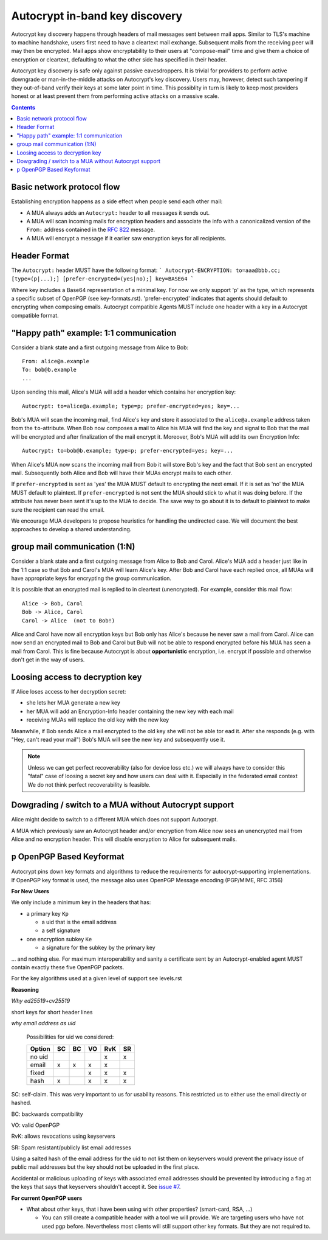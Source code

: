 Autocrypt in-band key discovery
===============================

Autocrypt key discovery happens through headers of mail messages sent between mail apps. Similar to TLS's machine to machine handshake, users first need to have a cleartext mail exchange.  Subsequent mails from the receiving peer will may then be encrypted.  Mail apps show encryptability to their users at "compose-mail" time and give them a choice of encryption or cleartext, defaulting to what the other side has specified in their header.

Autocrypt key discovery is safe only against passive eavesdroppers. It is trivial for providers to perform active downgrade or man-in-the-middle attacks on Autocrypt's key discovery.  Users may, however, detect such tampering if they out-of-band verify their keys at some later point in time.  This possiblity in turn is likely to keep most providers honest or at least prevent them from performing active attacks on a massive scale.

.. contents::

Basic network protocol flow
---------------------------

Establishing encryption happens as a side effect when people send each other mail:

- A MUA always adds an ``Autocrypt:`` header to all messages it
  sends out.

- A MUA will scan incoming mails for encryption headers and associate
  the info with a canonicalized version of the ``From:`` address contained
  in the :rfc:`822` message.

- A MUA will encrypt a message if it earlier saw encryption keys for all
  recipients.

Header Format
-------------

The ``Autocrypt:`` header MUST have the following format:
```
Autocrypt-ENCRYPTION: to=aaa@bbb.cc; [type=(p|...);] [prefer-encrypted=(yes|no);] key=BASE64
```

Where key includes a Base64 representation of a minimal key. For now we only support 'p' as the type, which represents a specific subset of OpenPGP (see key-formats.rst).
'prefer-encrypted' indicates that agents should default to encrypting when composing emails.
Autocrypt compatible Agents MUST include one header with a key in a Autocrypt compatible format.

"Happy path" example: 1:1 communication
---------------------------------------

Consider a blank state and a first outgoing message from Alice to Bob::

    From: alice@a.example
    To: bob@b.example
    ...

Upon sending this mail, Alice's MUA will add a header which contains her
encryption key::

    Autocrypt: to=alice@a.example; type=p; prefer-encrypted=yes; key=...

Bob's MUA will scan the incoming mail, find Alice's key and store it associated
to the ``alice@a.example`` address taken from the ``to``-attribute.
When Bob now composes a mail to Alice his MUA will find the key and signal to
Bob that the mail will be encrypted and after finalization of the mail encrypt
it.  Moreover, Bob's MUA will add its own Encryption Info::

    Autocrypt: to=bob@b.example; type=p; prefer-encrypted=yes; key=...

When Alice's MUA now scans the incoming mail from Bob it will store
Bob's key and the fact that Bob sent an encrypted mail.  Subsequently
both Alice and Bob will have their MUAs encrypt mails to each other.

If ``prefer-encrypted`` is sent as 'yes' the MUA MUST default to encrypting
the next email. If it is set as 'no' the MUA MUST default to plaintext.
If ``prefer-encrypted`` is not sent the MUA should stick to what it was doing
before. If the attribute has never been sent it's up to the MUA to decide. The
save way to go about it is to default to plaintext to make sure the recipient
can read the email.

We encourage MUA developers to propose heuristics for handling the undirected
case. We will document the best approaches to develop a shared understanding.

group mail communication (1:N)
------------------------------------------

Consider a blank state and a first outgoing message from Alice to Bob
and Carol.  Alice's MUA add a header just like in the 1:1 case so
that Bob and Carol's MUA will learn Alice's key.  After Bob and Carol
have each replied once, all MUAs will have appropriate keys for
encrypting the group communication.

It is possible that an encrypted mail is replied to in cleartext (unencrypted).
For example, consider this mail flow::

    Alice -> Bob, Carol
    Bob -> Alice, Carol
    Carol -> Alice  (not to Bob!)

Alice and Carol have now all encryption keys but Bob only has Alice's
because he never saw a mail from Carol.  Alice can now send an encrypted
mail to Bob and Carol but Bub will not be able to respond encrypted
before his MUA has seen a mail from Carol.  This is fine because Autocrypt
is about **opportunistic** encryption, i.e. encrypt if possible and
otherwise don't get in the way of users.


Loosing access to decryption key
-------------------------------------------

If Alice loses access to her decryption secret:

- she lets her MUA generate a new key

- her MUA will add an Encryption-Info header containing the new key with each mail

- receiving MUAs will replace the old key with the new key

Meanwhile, if Bob sends Alice a mail encrypted to the old key she will
not be able tor ead it.  After she responds (e.g. with "Hey, can't read
your mail") Bob's MUA will see the new key and subsequently use it.

.. todo::

    Check if we can encrypt a mime mail such that non-decrypt-capable clients
    will show a message that helps Alice to reply in the suggested way.  We don't
    want people to read handbooks before using Autocrypt so any guidance we can
    "automatically" provide in case of errors is good.

.. note::

    Unless we can get perfect recoverability (also for device loss etc.) we will
    always have to consider this "fatal" case of loosing a secret key and how
    users can deal with it.  Especially in the federated email context We do
    not think perfect recoverability is feasible.


Dowgrading / switch to a MUA without Autocrypt support
------------------------------------------------------

Alice might decide to switch to a different MUA which does not support Autocrypt.

A MUA which previously saw an Autocrypt header and/or encryption from Alice
now sees an unencrypted mail from Alice and no encryption header. This
will disable encryption to Alice for subsequent mails.


``p`` OpenPGP Based Keyformat
-----------------------------

Autocrypt pins down key formats and algorithms to reduce the requirements
for autocrypt-supporting implementations.  If OpenPGP key format is used, 
the message also uses OpenPGP Message encoding (PGP/MIME, RFC 3156)

**For New Users**

We only include a minimum key in the headers that has:

* a primary key ``Kp``

  * a uid that is the email address
  * a self signature

* one encryption subkey ``Ke``

  * a signature for the subkey by the primary key

… and nothing else. For maximum interoperability and sanity a
certificate sent by an Autocrypt-enabled agent MUST contain exactly
these five OpenPGP packets.

For the key algorithms used at a given level of support see levels.rst

**Reasoning**

*Why ed25519+cv25519*

short keys for short header lines

*why email address as uid*

 Possibilities for uid we considered:

 ======= == == == === ==
 Option  SC BC VO RvK SR
 ======= == == == === ==
 no uid            x  x
 email   x  x   x  x
 fixed         x   x  x
 hash    x      x   x x
 ======= == == == === ==

SC: self-claim. This was very important to us for usability
reasons. This restricted us to either use the email directly or
hashed.

BC: backwards compatibility

VO: valid OpenPGP

RvK: allows revocations using keyservers

SR: Spam resistant/publicly list email addresses

Using a salted hash of the email address for the uid to not list them
on keyservers would prevent the privacy issue of public mail addresses
but the key should not be uploaded in the first place.

Accidental or malicious uploading of keys with associated email
addresses should be prevented by introducing a flag at the keys that
says that keyservers shouldn't accept it.  See `issue #7
<https://github.com/autocrypt/inbome/issues/7>`_.


**For current OpenPGP users**

* What about other keys, that i have been using with other properties?
  (smart-card, RSA, ...)

  * You can still create a compatible header with a tool we will
    provide. We are targeting users who have not used pgp
    before. Nevertheless most clients will still support other key
    formats. But they are not required to.
